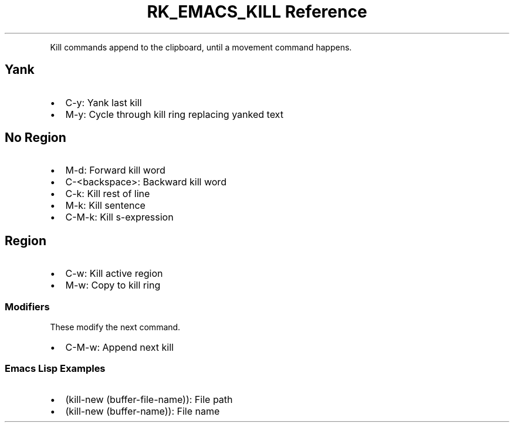 .\" Automatically generated by Pandoc 3.6
.\"
.TH "RK_EMACS_KILL Reference" "" "" ""
.PP
Kill commands append to the clipboard, until a movement command happens.
.SH Yank
.IP \[bu] 2
\f[CR]C\-y\f[R]: Yank last kill
.IP \[bu] 2
\f[CR]M\-y\f[R]: Cycle through kill ring replacing yanked text
.SH No Region
.IP \[bu] 2
\f[CR]M\-d\f[R]: Forward kill word
.IP \[bu] 2
\f[CR]C\-<backspace>\f[R]: Backward kill word
.IP \[bu] 2
\f[CR]C\-k\f[R]: Kill rest of line
.IP \[bu] 2
\f[CR]M\-k\f[R]: Kill sentence
.IP \[bu] 2
\f[CR]C\-M\-k\f[R]: Kill s\-expression
.SH Region
.IP \[bu] 2
\f[CR]C\-w\f[R]: Kill active region
.IP \[bu] 2
\f[CR]M\-w\f[R]: Copy to kill ring
.SS Modifiers
These modify the next command.
.IP \[bu] 2
\f[CR]C\-M\-w\f[R]: Append next kill
.SS Emacs Lisp Examples
.IP \[bu] 2
\f[CR](kill\-new (buffer\-file\-name))\f[R]: File path
.IP \[bu] 2
\f[CR](kill\-new (buffer\-name))\f[R]: File name
